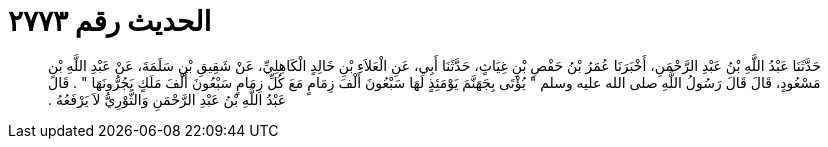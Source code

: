 
= الحديث رقم ٢٧٧٣

[quote.hadith]
حَدَّثَنَا عَبْدُ اللَّهِ بْنُ عَبْدِ الرَّحْمَنِ، أَخْبَرَنَا عُمَرُ بْنُ حَفْصِ بْنِ غِيَاثٍ، حَدَّثَنَا أَبِي، عَنِ الْعَلاَءِ بْنِ خَالِدٍ الْكَاهِلِيِّ، عَنْ شَقِيقِ بْنِ سَلَمَةَ، عَنْ عَبْدِ اللَّهِ بْنِ مَسْعُودٍ، قَالَ قَالَ رَسُولُ اللَّهِ صلى الله عليه وسلم ‏"‏ يُؤْتَى بِجَهَنَّمَ يَوْمَئِذٍ لَهَا سَبْعُونَ أَلْفَ زِمَامٍ مَعَ كُلِّ زِمَامٍ سَبْعُونَ أَلْفَ مَلَكٍ يَجُرُّونَهَا ‏"‏ ‏.‏ قَالَ عَبْدُ اللَّهِ بْنُ عَبْدِ الرَّحْمَنِ وَالثَّوْرِيُّ لاَ يَرْفَعُهُ ‏.‏